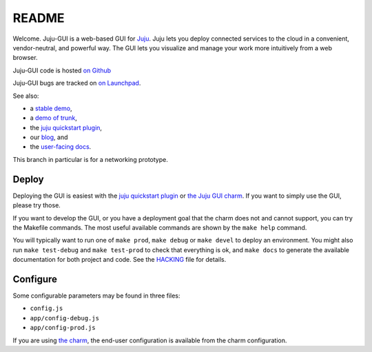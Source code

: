 .. Run "make view-main-doc" to render this file and read it in the browser
   alongside the whole project documentation. To do this, you need the
   dependencies described in the "Documentation" section of the HACKING
   file.

======
README
======

Welcome. Juju-GUI is a web-based GUI for `Juju <https://juju.ubuntu.com/>`_.
Juju lets you deploy connected services to the cloud in a convenient,
vendor-neutral, and powerful way. The GUI lets you visualize and manage
your work more intuitively from a web browser.

Juju-GUI code is hosted `on Github`_

Juju-GUI bugs are tracked on `on Launchpad
<https://bugs.launchpad.net/juju-gui>`_.

See also:

- a `stable demo <http://jujucharms.com/>`_,
- a `demo of trunk <http://comingsoon.jujucharms.com/>`_,
- the `juju quickstart plugin
  <http://jujugui.wordpress.com/2013/11/07/juju-quickstart-plugin-alpha-but-useful/>`_,
- our `blog <http://jujugui.wordpress.com/>`_, and
- the `user-facing docs <https://juju.ubuntu.com/docs/howto-gui-management.html>`_.

This branch in particular is for a networking prototype.

Deploy
======

Deploying the GUI is easiest with the `juju quickstart plugin
<http://jujugui.wordpress.com/2013/11/07/juju-quickstart-plugin-alpha-but-useful/>`_
or `the Juju GUI charm <https://jujucharms.com/precise/juju-gui>`_.  If you
want to simply use the GUI, please try those.

If you want to develop the GUI, or you have a deployment goal that the charm
does not and cannot support, you can try the Makefile commands.  The most
useful available commands are shown by the ``make help`` command.

You will typically want to run one of ``make prod``,  ``make debug`` or ``make
devel`` to deploy an environment. You might also run ``make test-debug`` and
``make test-prod`` to check that everything is ok, and ``make docs`` to
generate the available documentation for both project and code. See the
`HACKING`_  file for details.

Configure
=========

Some configurable parameters may be found in three files:

- ``config.js``
- ``app/config-debug.js``
- ``app/config-prod.js``

If you are using `the charm <https://jujucharms.com/precise/juju-gui>`_, the
end-user configuration is available from the charm configuration.


.. _HACKING: https://github.com/juju/juju-gui/blob/develop/HACKING.rst
.. _on Github: https://github.com/juju/juju-gui

